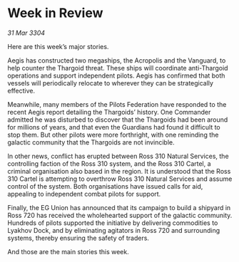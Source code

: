 * Week in Review

/31 Mar 3304/

Here are this week’s major stories. 

Aegis has constructed two megaships, the Acropolis and the Vanguard, to help counter the Thargoid threat. These ships will coordinate anti-Thargoid operations and support independent pilots. Aegis has confirmed that both vessels will periodically relocate to wherever they can be strategically effective. 

Meanwhile, many members of the Pilots Federation have responded to the recent Aegis report detailing the Thargoids’ history. One Commander admitted he was disturbed to discover that the Thargoids had been around for millions of years, and that even the Guardians had found it difficult to stop them. But other pilots were more forthright, with one reminding the galactic community that the Thargoids are not invincible. 

In other news, conflict has erupted between Ross 310 Natural Services, the controlling faction of the Ross 310 system, and the Ross 310 Cartel, a criminal organisation also based in the region. It is understood that the Ross 310 Cartel is attempting to overthrow Ross 310 Natural Services and assume control of the system. Both organisations have issued calls for aid, appealing to independent combat pilots for support. 

Finally, the EG Union has announced that its campaign to build a shipyard in Ross 720 has received the wholehearted support of the galactic community. Hundreds of pilots supported the initiative by delivering commodities to Lyakhov Dock, and by eliminating agitators in Ross 720 and surrounding systems, thereby ensuring the safety of traders. 

And those are the main stories this week.